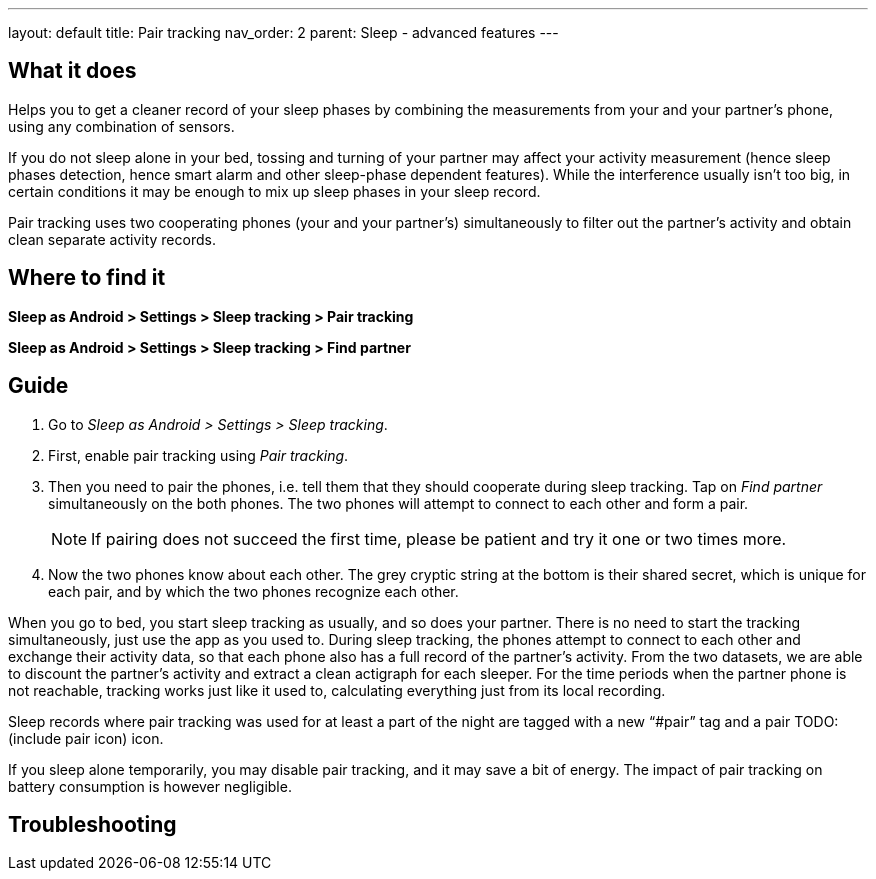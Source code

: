 ---
layout: default
title: Pair tracking
nav_order: 2
parent: Sleep - advanced features
---

:toc:

## What it does
.Helps you to get a cleaner record of your sleep phases by combining the measurements from your and your partner’s phone, using any combination of sensors.

If you do not sleep alone in your bed, tossing and turning of your partner may affect your activity measurement (hence sleep phases detection, hence smart alarm and other sleep-phase dependent features). While the interference usually isn’t too big, in certain conditions it may be enough to mix up sleep phases in your sleep record.

Pair tracking uses two cooperating phones (your and your partner’s) simultaneously to filter out the partner’s activity and obtain clean separate activity records.

## Where to find it
*Sleep as Android > Settings > Sleep tracking > Pair tracking*

*Sleep as Android > Settings > Sleep tracking > Find partner*

// ## Options
// Describe all the feature's options, see other docs pages for formatting

## Guide
. Go to _Sleep as Android > Settings > Sleep tracking_.
. First, enable pair tracking using _Pair tracking_.
. Then you need to pair the phones, i.e. tell them that they should cooperate during sleep tracking. Tap on _Find partner_ simultaneously on the both phones. The two phones will attempt to connect to each other and form a pair.
[NOTE]
If pairing does not succeed the first time, please be patient and try it one or two times more.
. Now the two phones know about each other. The grey cryptic string at the bottom is their shared secret, which is unique for each pair, and by which the two phones recognize each other.

When you go to bed, you start sleep tracking as usually, and so does your partner. There is no need to start the tracking simultaneously, just use the app as you used to. During sleep tracking, the phones attempt to connect to each other and exchange their activity data, so that each phone also has a full record of the partner’s activity. From the two datasets, we are able to discount the partner’s activity and extract a clean actigraph for each sleeper. For the time periods when the partner phone is not reachable, tracking works just like it used to, calculating everything just from its local recording.

Sleep records where pair tracking was used for at least a part of the night are tagged with a new “#pair” tag and a pair TODO:(include pair icon) icon.

If you sleep alone temporarily, you may disable pair tracking, and it may save a bit of energy. The impact of pair tracking on battery consumption is however negligible.

## Troubleshooting
// To be used for automatic rendering of related FAQs